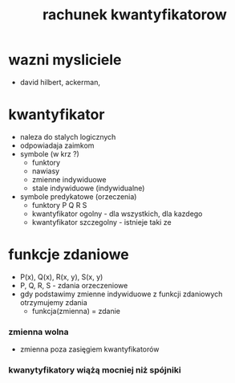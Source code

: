 #+TITLE: rachunek kwantyfikatorow


* wazni mysliciele
  - david hilbert, ackerman, 
* kwantyfikator
  - naleza do stalych logicznych
  - odpowiadaja zaimkom
  - symbole (w krz ?)
    - funktory
    - nawiasy
    - zmienne indywiduowe
    - stale indywiduowe (indywidualne)
  - symbole predykatowe (orzeczenia)
    - funktory P Q R S 
    - kwantyfikator ogolny - dla wszystkich, dla kazdego
    - kwantyfikator szczegolny - istnieje taki ze


* funkcje zdaniowe 
  - P(x), Q(x), R(x, y), S(x, y)
  - P, Q, R, S - zdania orzeczeniowe
  - gdy podstawimy zmienne indywiduowe z funkcji zdaniowych otrzymujemy zdania
    - funkcja(zmienna) = zdanie
*** zmienna wolna
  - zmienna poza zasięgiem kwantyfikatorów
*** kwanytyfikatory wiążą mocniej niż spójniki
